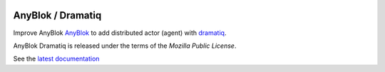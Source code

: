 .. This file is a part of the AnyBlok Dramatiq project
..
..    Copyright (C) 2017 Jean-Sebastien SUZANNE <jssuzanne@anybox.fr>
..
.. This Source Code Form is subject to the terms of the Mozilla Public License,
.. v. 2.0. If a copy of the MPL was not distributed with this file,You can
.. obtain one at http://mozilla.org/MPL/2.0/.

.. image:: https://travis-ci.org/AnyBlok/anyblok_dramatiq.svg?branch=master
    :target: https://travis-ci.org/AnyBlok/anyblok_dramatiq
    :alt: Build status

.. image:: https://coveralls.io/repos/github/AnyBlok/anyblok_dramatiq/badge.svg?branch=master
    :target: https://coveralls.io/github/AnyBlok/anyblok_dramatiq?branch=master
    :alt: Coverage

.. image:: https://img.shields.io/pypi/v/anyblok_dramatiq.svg
   :target: https://pypi.python.org/pypi/anyblok_dramatiq/
   :alt: Version status

.. image:: https://readthedocs.org/projects/anyblok-dramatiq/badge/?version=latest
    :alt: Documentation Status
    :scale: 100%
    :target: https://doc.anyblok-dramatiq.anyblok.org/?badge=latest


AnyBlok / Dramatiq
==================

Improve AnyBlok `AnyBlok <http://doc.anyblok.org>`_ to add distributed actor (agent)
with `dramatiq <https://dramatiq.io>`_.

AnyBlok Dramatiq is released under the terms of the `Mozilla Public License`.

See the `latest documentation <http://doc.anyblok-dramatiq.anyblok.org/>`_
